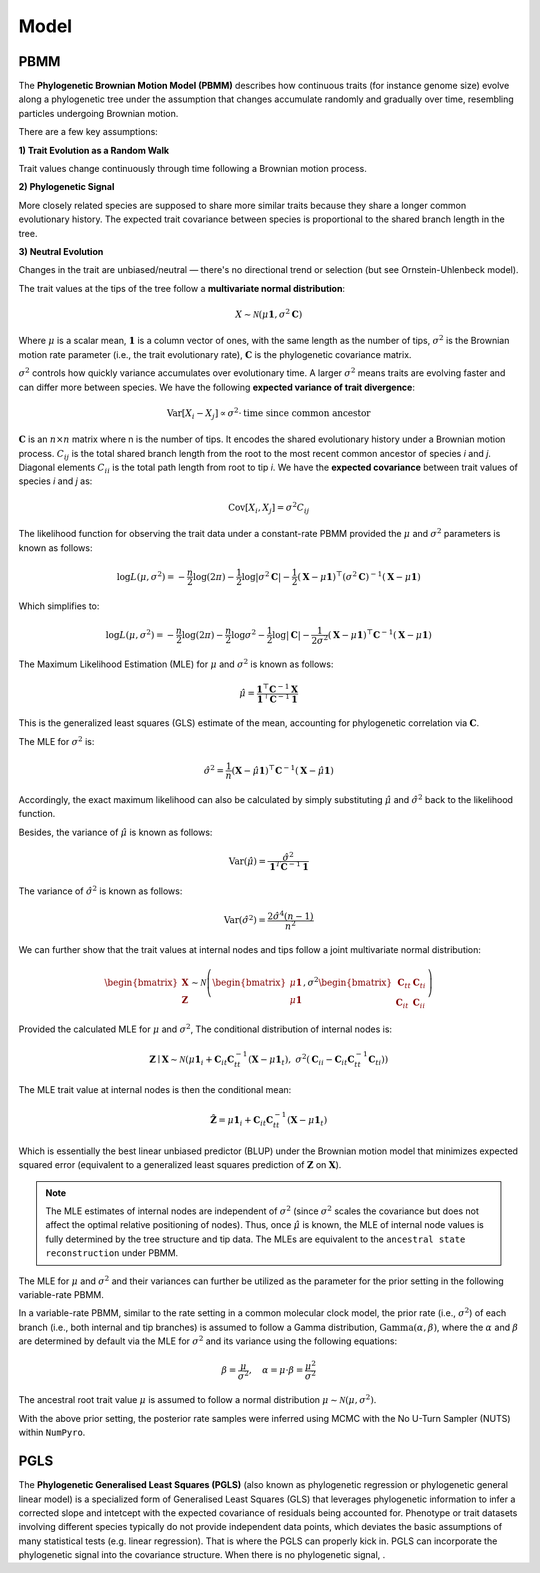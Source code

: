 Model
=====

.. _modelpbmm:

PBMM
----

The **Phylogenetic Brownian Motion Model (PBMM)** describes how continuous traits (for instance genome size) evolve along a phylogenetic tree under the assumption that changes accumulate randomly and gradually over time, resembling particles undergoing Brownian motion.

There are a few key assumptions:

**1) Trait Evolution as a Random Walk**

Trait values change continuously through time following a Brownian motion process.

**2) Phylogenetic Signal**

More closely related species are supposed to share more similar traits because they share a longer common evolutionary history. The expected trait covariance between species is proportional to the shared branch length in the tree.

**3) Neutral Evolution**

Changes in the trait are unbiased/neutral — there's no directional trend or selection (but see Ornstein-Uhlenbeck model).


The trait values at the tips of the tree follow a **multivariate normal distribution**:

.. math::

   X \sim \mathcal{N}(\mu \mathbf{1}, \sigma^2 \mathbf{C})


Where :math:`\mu` is a scalar mean, :math:`\mathbf{1}` is a column vector of ones, with the same length as the number of tips, :math:`\sigma^2` is the Brownian motion rate parameter (i.e., the trait evolutionary rate), :math:`\mathbf{C}` is the phylogenetic covariance matrix.

:math:`\sigma^2` controls how quickly variance accumulates over evolutionary time. A larger :math:`\sigma^2` means traits are evolving faster and can differ more between species. We have the following **expected variance of trait divergence**:

.. math::

   \mathrm{Var}[X_i - X_j] \propto \sigma^2 \cdot \text{time since common ancestor}



:math:`\mathbf{C}` is an :math:`n \times n` matrix where n is the number of tips. It encodes the shared evolutionary history under a Brownian motion process. :math:`C_{ij}` is the total shared branch length from the root to the most recent common ancestor of species *i* and *j*. Diagonal elements :math:`C_{ii}` is the total path length from root to tip *i*. We have the **expected covariance** between trait values of species *i* and *j* as:

.. math::

   \mathrm{Cov}[X_i, X_j] = \sigma^2 C_{ij}


The likelihood function for observing the trait data under a constant-rate PBMM provided the :math:`\mu` and :math:`\sigma^2` parameters is known as follows:

.. math::

   \log L(\mu, \sigma^2) = -\frac{n}{2} \log(2\pi)
   - \frac{1}{2} \log|\sigma^2 \mathbf{C}|
   - \frac{1}{2} (\mathbf{X} - \mu \mathbf{1})^\top (\sigma^2 \mathbf{C})^{-1} (\mathbf{X} - \mu \mathbf{1})

Which simplifies to:

.. math::

   \log L(\mu, \sigma^2) = -\frac{n}{2} \log(2\pi)
   - \frac{n}{2} \log \sigma^2
   - \frac{1}{2} \log|\mathbf{C}|
   - \frac{1}{2\sigma^2} (\mathbf{X} - \mu \mathbf{1})^\top \mathbf{C}^{-1} (\mathbf{X} - \mu \mathbf{1})


The Maximum Likelihood Estimation (MLE) for :math:`\mu` and :math:`\sigma^2` is known as follows:

.. math::

   \hat{\mu} = \frac{\mathbf{1}^\top \mathbf{C}^{-1} \mathbf{X}}{\mathbf{1}^\top \mathbf{C}^{-1} \mathbf{1}}


This is the generalized least squares (GLS) estimate of the mean, accounting for phylogenetic correlation via :math:`\mathbf{C}`.

The MLE for :math:`\sigma^2` is:

.. math::

   \hat{\sigma}^2 = \frac{1}{n} (\mathbf{X} - \hat{\mu} \mathbf{1})^\top \mathbf{C}^{-1} (\mathbf{X} - \hat{\mu} \mathbf{1})



Accordingly, the exact maximum likelihood can also be calculated by simply substituting :math:`\hat{\mu}` and :math:`\hat{\sigma}^2` back to the likelihood function.

Besides, the variance of :math:`\hat{\mu}` is known as follows:

.. math::

   \mathrm{Var}(\hat{\mu}) = \frac{\hat{\sigma}^2}{\mathbf{1}^T \mathbf{C}^{-1} \mathbf{1}}



The variance of :math:`\hat{\sigma}^2` is known as follows:

.. math::

   \mathrm{Var}(\hat{\sigma}^2) = \frac{2 \hat{\sigma}^4 (n-1)}{n^2}



We can further show that the trait values at internal nodes and tips follow a joint multivariate normal distribution:

.. math::

    \begin{bmatrix}
    \mathbf{X} \\
    \mathbf{Z}
    \end{bmatrix}
    \sim
    \mathcal{N} \left(
    \begin{bmatrix}
    \mu \mathbf{1} \\
    \mu \mathbf{1}
    \end{bmatrix},
    \sigma^2
    \begin{bmatrix}
    \mathbf{C}_{tt} & \mathbf{C}_{ti} \\
    \mathbf{C}_{it} & \mathbf{C}_{ii}
    \end{bmatrix}
    \right)


Provided the calculated MLE for :math:`\mu` and :math:`\sigma^2`, The conditional distribution of internal nodes is:

.. math::

    \mathbf{Z} \mid \mathbf{X} \sim \mathcal{N}\left(
    \mu \mathbf{1}_i + \mathbf{C}_{it} \mathbf{C}_{tt}^{-1} (\mathbf{X} - \mu \mathbf{1}_t),
    \ \sigma^2 \left( \mathbf{C}_{ii} - \mathbf{C}_{it} \mathbf{C}_{tt}^{-1} \mathbf{C}_{ti} \right)
    \right)


The MLE trait value at internal nodes is then the conditional mean:

.. math::

    \hat{\mathbf{Z}} = \mu \mathbf{1}_i + \mathbf{C}_{it} \mathbf{C}_{tt}^{-1} (\mathbf{X} - \mu \mathbf{1}_t)


Which is essentially the best linear unbiased predictor (BLUP) under the Brownian motion model that minimizes expected squared error (equivalent to a generalized least squares prediction of :math:`\mathbf{Z}` on :math:`\mathbf{X}`).


.. note::
        The MLE estimates of internal nodes are independent of :math:`\sigma^2` (since :math:`\sigma^2` scales the covariance but does not affect the optimal relative positioning of nodes). Thus, once :math:`\hat{\mu}` is known, the MLE of internal node values is fully determined by the tree structure and tip data. The MLEs are equivalent to the ``ancestral state reconstruction`` under PBMM.


The MLE for :math:`\mu` and :math:`\sigma^2` and their variances can further be utilized as the parameter for the prior setting in the following variable-rate PBMM.

In a variable-rate PBMM, similar to the rate setting in a common molecular clock model, the prior rate (i.e., :math:`\sigma^2`) of each branch (i.e., both internal and tip branches) is assumed to follow a Gamma distribution, :math:`\text{Gamma}(\alpha, \beta)`, where the :math:`\alpha` and :math:`\beta` are determined by default via the MLE for :math:`\sigma^2` and its variance using the following equations:

.. math::

   \beta = \frac{\mu}{\sigma^2}, \quad \alpha = \mu \cdot \beta = \frac{\mu^2}{\sigma^2}

The ancestral root trait value :math:`\mu` is assumed to follow a normal distribution :math:`\mu \sim \mathcal{N}(\mu, \sigma^2)`.

With the above prior setting, the posterior rate samples were inferred using MCMC with the No U-Turn Sampler (NUTS) within ``NumPyro``.

.. _modelpgls:

PGLS
----

The **Phylogenetic Generalised Least Squares (PGLS)** (also known as phylogenetic regression or phylogenetic general linear model) is a specialized form of Generalised Least Squares (GLS) that leverages phylogenetic information to infer a corrected slope and intetcept with the expected covariance of residuals being accounted for. Phenotype or trait datasets involving different species typically do not provide independent data points, which deviates the basic assumptions of many statistical tests (e.g. linear regression). That is where the PGLS can properly kick in. PGLS can incorporate the phylogenetic signal into the covariance structure. When there is no phylogenetic signal, .
